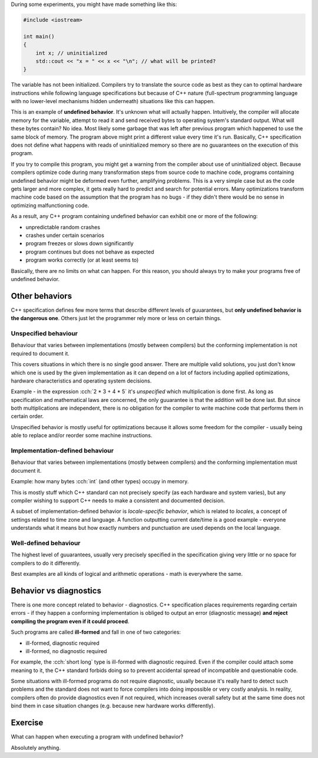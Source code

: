 .. title: 06 - behavior
.. slug: 06_behavior
.. description: C++ program behavior
.. author: Xeverous

During some experiments, you might have made something like this:

.. TOCOLOR

.. code::

    #include <iostream>

    int main()
    {
        int x; // uninitialized
        std::cout << "x = " << x << "\n"; // what will be printed?
    }

The variable has not been initialized. Compilers try to translate the source code as best as they can to optimal hardware instructions while following language specifications but because of C++ nature (full-spectrum programming language with no lower-level mechanisms hidden underneath) situations like this can happen.

This is an example of **undefined behavior**. It's unknown what will actually happen. Intuitively, the compiler will allocate memory for the variable, attempt to read it and send received bytes to operating system's standard output. What will these bytes contain? No idea. Most likely some garbage that was left after previous program which happened to use the same block of memory. The program above might print a different value every time it's run. Basically, C++ specification does not define what happens with reads of uninitialized memory so there are no guuarantees on the execution of this program.

If you try to compile this program, you might get a warning from the compiler about use of uninitialized object. Because compilers optimize code during many transformation steps from source code to machine code, programs containing undefined behavior might be deformed even further, amplifying problems. This is a very simple case but as the code gets larger and more complex, it gets really hard to predict and search for potential errors. Many optimizations transform machine code based on the assumption that the program has no bugs - if they didn't there would be no sense in optimizing malfunctioning code.

As a result, any C++ program containing undefined behavior can exhibit one or more of the following:

- unpredictable random crashes
- crashes under certain scenarios
- program freezes or slows down significantly
- program continues but does not behave as expected
- program works correctly (or at least seems to)

Basically, there are no limits on what can happen. For this reason, you should always try to make your programs free of undefined behavior.

Other behaviors
###############

C++ specification defines few more terms that describe different levels of guuarantees, but **only undefined behavior is the dangerous one**. Others just let the programmer rely more or less on certain things.

Unspecified behaviour
=====================

Behaviour that varies between implementations (mostly between compilers) but the conforming implementation is not required to document it.

This covers situations in which there is no single good answer. There are multiple valid solutions, you just don't know which one is used by the given implementation as it can depend on a lot of factors including applied optimizations, hardware characteristics and operating system decisions.

Example - in the expression :cch:`2 * 3 + 4 * 5` it's *unspecified* which multiplication is done first. As long as specification and mathematical laws are concerned, the only guuarantee is that the addition will be done last. But since both multiplications are independent, there is no obligation for the compiler to write machine code that performs them in certain order.

Unspecified behavior is mostly useful for optimizations because it allows some freedom for the compiler - usually being able to replace and/or reorder some machine instructions.

Implementation-defined behaviour
================================

Behaviour that varies between implementations (mostly between compilers) and the conforming implementation must document it.

Example: how many bytes :cch:`int` (and other types) occupy in memory.

This is mostly stuff which C++ standard can not precisely specify (as each hardware and system varies), but any compiler wishing to support C++ needs to make a consistent and documented decision.

A subset of implementation-defined behavior is *locale-specific behavior*, which is related to *locales*, a concept of settings related to time zone and language. A function outputting current date/time is a good example - everyone understands what it means but how exactly numbers and punctuation are used depends on the local language.

Well-defined behaviour
======================

The highest level of guuarantees, usually very precisely specified in the specification giving very little or no space for compilers to do it differently.

Best examples are all kinds of logical and arithmetic operations - math is everywhere the same.

Behavior vs diagnostics
#######################

There is one more concept related to behavior - diagnostics. C++ specification places requirements regarding certain errors - if they happen a conforming implementation is obliged to output an error (diagnostic message) **and reject compiling the program even if it could proceed**.

Such programs are called **ill-formed** and fall in one of two categories:

- ill-formed, diagnostic required
- ill-formed, no diagnostic required

For example, the :cch:`short long` type is ill-formed with diagnostic required. Even if the compiler could attach some meaning to it, the C++ standard forbids doing so to prevent accidental spread of incompatible and questionable code.

Some situations with ill-formed programs do not require diagnostic, usually because it's really hard to detect such problems and the standard does not want to force compilers into doing impossible or very costly analysis. In reality, compilers often do provide diagnostics even if not required, which increases overall safety but at the same time does not bind them in case situation changes (e.g. because new hardware works differently).

.. TODO as-if rule when?

Exercise
########

.. TODO spoiler element

What can happen when executing a program with undefined behavior?

Absolutely anything.

